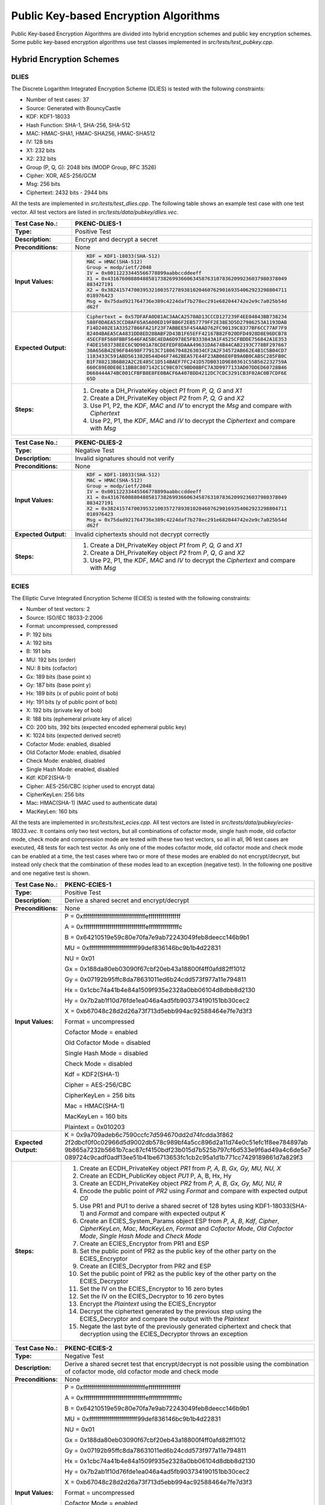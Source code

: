 Public Key-based Encryption Algorithms
======================================

Public Key-based Encryption Algorithms are divided into hybrid
encryption schemes and public key encryption schemes. Some public
key-based encryption algorithms use test classes implemented in
*src/tests/test\_pubkey.cpp*.

Hybrid Encryption Schemes
-------------------------

DLIES
~~~~~

The Discrete Logarithm Integrated Encryption Scheme (DLIES) is tested
with the following constraints:

-  Number of test cases: 37
-  Source: Generated with BouncyCastle
-  KDF: KDF1-18033
-  Hash Function: SHA-1, SHA-256, SHA-512
-  MAC: HMAC-SHA1, HMAC-SHA256, HMAC-SHA512
-  IV: 128 bits
-  X1: 232 bits
-  X2: 232 bits
-  Group (P, Q, G): 2048 bits (MODP Group, RFC 3526)
-  Cipher: XOR, AES-256/GCM
-  Msg: 256 bits
-  Ciphertext: 2432 bits - 2944 bits

All the tests are implemented in *src/tests/test\_dlies.cpp*. The
following table shows an example test case with one test vector. All
test vectors are listed in *src/tests/data/pubkey/dlies.vec*.

.. table::
   :class: longtable
   :widths: 20 80

   +------------------------+-------------------------------------------------------------------------+
   | **Test Case No.:**     | PKENC-DLIES-1                                                           |
   +========================+=========================================================================+
   | **Type:**              | Positive Test                                                           |
   +------------------------+-------------------------------------------------------------------------+
   | **Description:**       | Encrypt and decrypt a secret                                            |
   +------------------------+-------------------------------------------------------------------------+
   | **Preconditions:**     | None                                                                    |
   +------------------------+-------------------------------------------------------------------------+
   | **Input Values:**      | .. code-block:: none                                                    |
   |                        |                                                                         |
   |                        |    KDF = KDF1-18033(SHA-512)                                            |
   |                        |    MAC = HMAC(SHA-512)                                                  |
   |                        |    Group = modp/ietf/2048                                               |
   |                        |    IV = 0x00112233445566778899aabbccddeeff                              |
   |                        |    X1 = 0x4316760088048858173826993660634587631078362099236037980378049 |
   |                        |    883427191                                                            |
   |                        |    X2 = 0x3824157470039532100357278938102046076290169354062923298804711 |
   |                        |    018976423                                                            |
   |                        |    Msg = 0x75dad921764736e389c4224daf7b278ec291e682044742e2e9c7a025b54d |
   |                        |    d62f                                                                 |
   +------------------------+-------------------------------------------------------------------------+
   | **Expected Output:**   | .. code-block:: none                                                    |
   |                        |                                                                         |
   |                        |    Ciphertext = 0x57DFAFA0D81AC3AACA2570AD13CCCD127239F4EE04843BB738234 |
   |                        |    588F0DAEA53CCD8AF65A5A00ED19FBB6F2EB57779FF2E38E3D5D27986253A1193DAB |
   |                        |    F14D2402E1A33527866FA21F23F7ABBEE5F454AAD762FC90139C8377BF6CC77AF7F9 |
   |                        |    82404BAEA5CA4831DD8ED28BABF2D43B1F65EFF42167B82F020DFD4928D8E96DCB78 |
   |                        |    45ECF8F560FBBF5646FAE5BC4EDA6D978E5FB333843A1F4525CFBDDE756842A1E353 |
   |                        |    F4DE1503738EEC6C9D901A78CDEFEDF8DAAA49631DA674B44CAB2193C778BF297667 |
   |                        |    30A656B42E96F84698F77913C718067048263034CF2A2F34572AB662E4B1C5B04CD7 |
   |                        |    1183433C591ABD5613820544D46F7462BEA57E44F23AB06E0FB9A0B0CAB5C285FB0C |
   |                        |    B1F788213B6B82A2C2E485C1D514BAEF7FC241D57DB031D9E80361C55B562232759A |
   |                        |    660C89E0DE0E11BB8C807142C1C98C07C9BD08BFC7A3D9977133AD07DDED60728B46 |
   |                        |    D668444A74BC001CFBFB8E8FE0BACF6A4078DD4212DC7CDC3291CB3F02AC0B7CDF6E |
   |                        |    65D                                                                  |
   +------------------------+-------------------------------------------------------------------------+
   | **Steps:**             | #. Create a DH_PrivateKey object *P1* from *P, Q, G* and *X1*           |
   |                        |                                                                         |
   |                        | #. Create a DH_PrivateKey object *P2* from *P, Q, G* and *X2*           |
   |                        |                                                                         |
   |                        | #. Use P1, P2, the *KDF*, *MAC* and *IV* to encrypt the *Msg* and       |
   |                        |    compare with *Ciphertext*                                            |
   |                        |                                                                         |
   |                        | #. Use P2, P1, the *KDF*, *MAC* and *IV* to decrypt the *Ciphertext*    |
   |                        |    and compare with *Msg*                                               |
   +------------------------+-------------------------------------------------------------------------+

.. table::
   :class: longtable
   :widths: 20 80

   +------------------------+-------------------------------------------------------------------------+
   | **Test Case No.:**     | PKENC-DLIES-2                                                           |
   +========================+=========================================================================+
   | **Type:**              | Negative Test                                                           |
   +------------------------+-------------------------------------------------------------------------+
   | **Description:**       | Invalid signatures should not verify                                    |
   +------------------------+-------------------------------------------------------------------------+
   | **Preconditions:**     | None                                                                    |
   +------------------------+-------------------------------------------------------------------------+
   | **Input Values:**      | .. code-block:: none                                                    |
   |                        |                                                                         |
   |                        |    KDF = KDF1-18033(SHA-512)                                            |
   |                        |    MAC = HMAC(SHA-512)                                                  |
   |                        |    Group = modp/ietf/2048                                               |
   |                        |    IV = 0x00112233445566778899aabbccddeeff                              |
   |                        |    X1 = 0x4316760088048858173826993660634587631078362099236037980378049 |
   |                        |    883427191                                                            |
   |                        |    X2 = 0x3824157470039532100357278938102046076290169354062923298804711 |
   |                        |    018976423                                                            |
   |                        |    Msg = 0x75dad921764736e389c4224daf7b278ec291e682044742e2e9c7a025b54d |
   |                        |    d62f                                                                 |
   +------------------------+-------------------------------------------------------------------------+
   | **Expected Output:**   | Invalid ciphertexts should not decrypt correctly                        |
   +------------------------+-------------------------------------------------------------------------+
   | **Steps:**             | #. Create a DH_PrivateKey object *P1* from *P, Q, G* and *X1*           |
   |                        |                                                                         |
   |                        | #. Create a DH_PrivateKey object *P2* from *P*, *Q*, *G* and *X2*       |
   |                        |                                                                         |
   |                        | #. Use P2, P1, the *KDF*, *MAC* and *IV* to decrypt the *Ciphertext*    |
   |                        |    and compare with *Msg*                                               |
   +------------------------+-------------------------------------------------------------------------+

ECIES
~~~~~

The Elliptic Curve Integrated Encryption Scheme (ECIES) is tested with
the following constraints:

-  Number of test vectors: 2
-  Source: ISO/IEC 18033-2:2006
-  Format: uncompressed, compressed
-  P: 192 bits
-  A: 192 bits
-  B: 191 bits
-  MU: 192 bits (order)
-  NU: 8 bits (cofactor)
-  Gx: 189 bits (base point x)
-  Gy: 187 bits (base point y)
-  Hx: 189 bits (x of public point of bob)
-  Hy: 191 bits (y of public point of bob)
-  X: 192 bits (private key of bob)
-  R: 188 bits (ephemeral private key of alice)
-  C0: 200 bits, 392 bits (expected encoded ephemeral public key)
-  K: 1024 bits (expected derived secret)
-  Cofactor Mode: enabled, disabled
-  Old Cofactor Mode: enabled, disabled
-  Check Mode: enabled, disabled
-  Single Hash Mode: enabled, disabled
-  Kdf: KDF2(SHA-1)
-  Cipher: AES-256/CBC (cipher used to encrypt data)
-  CipherKeyLen: 256 bits
-  Mac: HMAC(SHA-1) (MAC used to authenticate data)
-  MacKeyLen: 160 bits

All the tests are implemented in *src/tests/test\_ecies.cpp*. All test
vectors are listed in *src/tests/data/pubkey/ecies-18033.vec*. It
contains only two test vectors, but all combinations of cofactor mode,
single hash mode, old cofactor mode, check mode and compression mode are
tested with these two test vectors, so all in all, 96 test cases are
executed, 48 tests for each test vector. As only one of the modes
cofactor mode, old cofactor mode and check mode can be enabled at a
time, the test cases where two or more of these modes are enabled do not
encrypt/decrypt, but instead only check that the combination of these
modes lead to an exception (negative test). In the following one
positive and one negative test is shown.

.. table::
   :class: longtable
   :widths: 20 80

   +------------------------+-------------------------------------------------------------------------+
   | **Test Case No.:**     | PKENC-ECIES-1                                                           |
   +========================+=========================================================================+
   | **Type:**              | Positive Test                                                           |
   +------------------------+-------------------------------------------------------------------------+
   | **Description:**       | Derive a shared secret and encrypt/decrypt                              |
   +------------------------+-------------------------------------------------------------------------+
   | **Preconditions:**     | None                                                                    |
   +------------------------+-------------------------------------------------------------------------+
   | **Input Values:**      | P = 0xfffffffffffffffffffffffffffffffeffffffffffffffff                  |
   |                        |                                                                         |
   |                        | A = 0xfffffffffffffffffffffffffffffffefffffffffffffffc                  |
   |                        |                                                                         |
   |                        | B = 0x64210519e59c80e70fa7e9ab72243049feb8deecc146b9b1                  |
   |                        |                                                                         |
   |                        | MU = 0xffffffffffffffffffffffff99def836146bc9b1b4d22831                 |
   |                        |                                                                         |
   |                        | NU = 0x01                                                               |
   |                        |                                                                         |
   |                        | Gx = 0x188da80eb03090f67cbf20eb43a18800f4ff0afd82ff1012                 |
   |                        |                                                                         |
   |                        | Gy = 0x07192b95ffc8da78631011ed6b24cdd573f977a11e794811                 |
   |                        |                                                                         |
   |                        | Hx = 0x1cbc74a41b4e84a1509f935e2328a0bb06104d8dbb8d2130                 |
   |                        |                                                                         |
   |                        | Hy = 0x7b2ab1f10d76fde1ea046a4ad5fb903734190151bb30cec2                 |
   |                        |                                                                         |
   |                        | X = 0xb67048c28d2d26a73f713d5ebb994ac92588464e7fe7d3f3                  |
   |                        |                                                                         |
   |                        | Format = uncompressed                                                   |
   |                        |                                                                         |
   |                        | Cofactor Mode = enabled                                                 |
   |                        |                                                                         |
   |                        | Old Cofactor Mode = disabled                                            |
   |                        |                                                                         |
   |                        | Single Hash Mode = disabled                                             |
   |                        |                                                                         |
   |                        | Check Mode = disabled                                                   |
   |                        |                                                                         |
   |                        | Kdf = KDF2(SHA-1)                                                       |
   |                        |                                                                         |
   |                        | Cipher = AES-256/CBC                                                    |
   |                        |                                                                         |
   |                        | CipherKeyLen = 256 bits                                                 |
   |                        |                                                                         |
   |                        | Mac = HMAC(SHA-1)                                                       |
   |                        |                                                                         |
   |                        | MacKeyLen = 160 bits                                                    |
   |                        |                                                                         |
   |                        | Plaintext = 0x010203                                                    |
   +------------------------+-------------------------------------------------------------------------+
   | **Expected Output:**   | K =                                                                     |
   |                        | 0x9a709adeb6c7590ccfc7d594670dd2d74fcdda3f862                           |
   |                        | 2f2dbcf0f0c02966d5d9002db578c989bf4a5cc896d2a11d74e0c51efc1f8ee784897ab |
   |                        | 9b865a7232b5661b7cac87cf4150bdf23b015d7b525b797cf6d533e9f6ad49a4c6de5e7 |
   |                        | 089724c9cadf0adf13ee51b41be6713653fc1cb2c95a1d1b771cc7429189861d7a829f3 |
   +------------------------+-------------------------------------------------------------------------+
   | **Steps:**             | #. Create an ECDH_PrivateKey object *PR1* from *P, A, B, Gx, Gy, MU,    |
   |                        |    NU,* *X*                                                             |
   |                        |                                                                         |
   |                        | #. Create an ECDH_PublicKey object *PU1* P, A, B, Hx, Hy                |
   |                        |                                                                         |
   |                        | #. Create an ECDH_PrivateKey object *PR2* from *P, A, B, Gx, Gy, MU,    |
   |                        |    NU,* *R*                                                             |
   |                        |                                                                         |
   |                        | #. Encode the public point of *PR2* using *Format* and compare with     |
   |                        |    expected output *C0*                                                 |
   |                        |                                                                         |
   |                        | #. Use PR1 and PU1 to derive a shared secret of 128 bytes using         |
   |                        |    KDF1-18033(SHA-1) and *Format* and compare with expected output *K*  |
   |                        |                                                                         |
   |                        | #. Create an ECIES_System_Params object ESP from *P*, *A*, *B*, *Kdf*,  |
   |                        |    *Cipher*, *CipherKeyLen*, *Mac*, *MacKeyLen*, *Format* and *Cofactor |
   |                        |    Mode*, *Old Cofactor Mode*, *Single Hash Mode* and *Check Mode*      |
   |                        |                                                                         |
   |                        | #. Create an ECIES_Encryptor from PR1 and ESP                           |
   |                        |                                                                         |
   |                        | #. Set the public point of PR2 as the public key of the other party on  |
   |                        |    the ECIES_Encryptor                                                  |
   |                        |                                                                         |
   |                        | #. Create an ECIES_Decryptor from PR2 and ESP                           |
   |                        |                                                                         |
   |                        | #. Set the public point of PR2 as the public key of the other party on  |
   |                        |    the ECIES_Decryptor                                                  |
   |                        |                                                                         |
   |                        | #. Set the IV on the ECIES_Encryptor to 16 zero bytes                   |
   |                        |                                                                         |
   |                        | #. Set the IV on the ECIES_Decryptor to 16 zero bytes                   |
   |                        |                                                                         |
   |                        | #. Encrypt the *Plaintext* using the ECIES_Encryptor                    |
   |                        |                                                                         |
   |                        | #. Decrypt the ciphertext generated by the previous step using the      |
   |                        |    ECIES_Decryptor and compare the output with the *Plaintext*          |
   |                        |                                                                         |
   |                        | #. Negate the last byte of the previously generated ciphertext and      |
   |                        |    check that decryption using the ECIES_Decryptor throws an exception  |
   +------------------------+-------------------------------------------------------------------------+

.. table::
   :class: longtable
   :widths: 20 80

   +------------------------+-------------------------------------------------------------------------+
   | **Test Case No.:**     | PKENC-ECIES-2                                                           |
   +========================+=========================================================================+
   | **Type:**              | Negative Test                                                           |
   +------------------------+-------------------------------------------------------------------------+
   | **Description:**       | Derive a shared secret test that encrypt/decrypt is not possible using  |
   |                        | the combination of cofactor mode, old cofactor mode and check mode      |
   +------------------------+-------------------------------------------------------------------------+
   | **Preconditions:**     | None                                                                    |
   +------------------------+-------------------------------------------------------------------------+
   | **Input Values:**      | P = 0xfffffffffffffffffffffffffffffffeffffffffffffffff                  |
   |                        |                                                                         |
   |                        | A = 0xfffffffffffffffffffffffffffffffefffffffffffffffc                  |
   |                        |                                                                         |
   |                        | B = 0x64210519e59c80e70fa7e9ab72243049feb8deecc146b9b1                  |
   |                        |                                                                         |
   |                        | MU = 0xffffffffffffffffffffffff99def836146bc9b1b4d22831                 |
   |                        |                                                                         |
   |                        | NU = 0x01                                                               |
   |                        |                                                                         |
   |                        | Gx = 0x188da80eb03090f67cbf20eb43a18800f4ff0afd82ff1012                 |
   |                        |                                                                         |
   |                        | Gy = 0x07192b95ffc8da78631011ed6b24cdd573f977a11e794811                 |
   |                        |                                                                         |
   |                        | Hx = 0x1cbc74a41b4e84a1509f935e2328a0bb06104d8dbb8d2130                 |
   |                        |                                                                         |
   |                        | Hy = 0x7b2ab1f10d76fde1ea046a4ad5fb903734190151bb30cec2                 |
   |                        |                                                                         |
   |                        | X = 0xb67048c28d2d26a73f713d5ebb994ac92588464e7fe7d3f3                  |
   |                        |                                                                         |
   |                        | Format = uncompressed                                                   |
   |                        |                                                                         |
   |                        | Cofactor Mode = enabled                                                 |
   |                        |                                                                         |
   |                        | Old Cofactor Mode = enabled                                             |
   |                        |                                                                         |
   |                        | Single Hash Mode = disabled                                             |
   |                        |                                                                         |
   |                        | Check Mode = disabled                                                   |
   |                        |                                                                         |
   |                        | Kdf = KDF2(SHA-1)                                                       |
   |                        |                                                                         |
   |                        | Cipher = AES-256/CBC                                                    |
   |                        |                                                                         |
   |                        | CipherKeyLen = 256 bits                                                 |
   |                        |                                                                         |
   |                        | Mac = HMAC(SHA-1)                                                       |
   |                        |                                                                         |
   |                        | MacKeyLen = 160 bits                                                    |
   |                        |                                                                         |
   |                        | Plaintext = 0x010203                                                    |
   +------------------------+-------------------------------------------------------------------------+
   | **Expected Output:**   | K =                                                                     |
   |                        | 0x9a709adeb6c7590ccfc7d594670dd2d74fcdda3f862                           |
   |                        | 2f2dbcf0f0c02966d5d9002db578c989bf4a5cc896d2a11d74e0c51efc1f8ee784897ab |
   |                        | 9b865a7232b5661b7cac87cf4150bdf23b015d7b525b797cf6d533e9f6ad49a4c6de5e7 |
   |                        | 089724c9cadf0adf13ee51b41be6713653fc1cb2c95a1d1b771cc7429189861d7a829f3 |
   +------------------------+-------------------------------------------------------------------------+
   | **Steps:**             | #. Create an ECDH_PrivateKey object *PR1* from *P, A, B, Gx, Gy, MU,    |
   |                        |    NU,* *X*                                                             |
   |                        |                                                                         |
   |                        | #. Create an ECDH_PublicKey object *PU1* P, A, B, Hx, Hy                |
   |                        |                                                                         |
   |                        | #. Create an ECDH_PrivateKey object *PR2* from *P, A, B, Gx, Gy, MU,    |
   |                        |    NU,* *R*                                                             |
   |                        |                                                                         |
   |                        | #. Encode the public point of *PR2* using *Format* and compare with     |
   |                        |    expected output *C0*                                                 |
   |                        |                                                                         |
   |                        | #. Use PR1 and PU1 to derive a shared secret of 128 bytes using         |
   |                        |    KDF1-18033(SHA-1) and *Format* and compare with expected output *K*  |
   |                        |                                                                         |
   |                        | #. Create an ECIES_System_Params ESP object from *P*, *A*, *B*, *Kdf*,  |
   |                        |    *Cipher*, *CipherKeyLen*, *Mac*, *MacKeyLen*, *Format* and *Cofactor |
   |                        |    Mode*, *Old Cofactor Mode*, *Single Hash Mode* and *Check Mode* and  |
   |                        |    check that it throws an exception                                    |
   +------------------------+-------------------------------------------------------------------------+

Public Key Encryption Algorithms
--------------------------------

RSA
~~~

RSA encryption and decryption are tested with the following constraints:

-  Number of test cases: 148
-  E: 3 - 2147483647
-  P: 256 bits – 1024 bits
-  Q: 256 bits – 1024 bits
-  Msg: 32 bits – 1024 bits
-  Nonce: 88 - 904 bits (optional)
-  Padding: Raw, EME1(SHA-1, SHA-256, SHA-512), EME-PKCS1-v1_5(SHA-1)
-  Ciphertext: 512 bits – 2048 bits

All the tests are implemented in *src/tests/test\_rsa.cpp*. The
following table shows an example test case with one test vector. All
test vectors are listed in *src/tests/data/pubkey/rsaes.vec* and
*src/tests/data/pubkey/rsa\_decrypt.vec*.

.. table::
   :class: longtable
   :widths: 20 80

   +------------------------+-------------------------------------------------------------------------+
   | **Test Case No.:**     | PKENC-RSAES-1                                                           |
   +========================+=========================================================================+
   | **Type:**              | Positive Test                                                           |
   +------------------------+-------------------------------------------------------------------------+
   | **Description:**       | Encrypt and decrypt                                                     |
   +------------------------+-------------------------------------------------------------------------+
   | **Preconditions:**     | None                                                                    |
   +------------------------+-------------------------------------------------------------------------+
   | **Input Values:**      | .. code-block:: none                                                    |
   |                        |                                                                         |
   |                        |    E = 0x3ED19                                                          |
   |                        |    P = 0xD987D71CC924C479D30CD88570A626E15F0862A9A138874F70166842169842 |
   |                        |    15                                                                   |
   |                        |    Q = 0xC5660F33AB35E41CB10A30D3A58354ADB5CC3243342C22E1A5BCCB79C391A5 |
   |                        |    33                                                                   |
   |                        |    Msg = 0x098825DEC8B4DAB5765348CEE92C4C6A527A172E4A4311399B0B02914E75 |
   |                        |    822F1789B583180ADEADE98C200B7B7670D7B9FBA19946F3D8A7FC8322F80CF67C   |
   |                        |    Padding = Raw                                                        |
   +------------------------+-------------------------------------------------------------------------+
   | **Expected Output:**   | .. code-block:: none                                                    |
   |                        |                                                                         |
   |                        |    Ciphertext = 0xA54A45C5F534A6C727212802CD4B2A0B9D0069EFE32B1D239D3B1 |
   |                        |    3958BC49711E1CA5BB499FBF7402B6006E654C719C5FB7614C7C00699866B3844522 |
   |                        |    8EC7663                                                              |
   +------------------------+-------------------------------------------------------------------------+
   | **Steps:**             | #. Create the *Private\_Key* object from *P, Q, E*                      |
   |                        |                                                                         |
   |                        | #. Decrypt the *Ciphertext* with the Private_Key object and compare     |
   |                        |    with the *Msg*                                                       |
   |                        |                                                                         |
   |                        | #. Encrypt the *Msg* with the Public_Key object and compare with the    |
   |                        |    *Ciphertext*                                                         |
   |                        |                                                                         |
   |                        | #. Decrypt the generated ciphertext from the previous step and compare  |
   |                        |    with the *Msg*                                                       |
   +------------------------+-------------------------------------------------------------------------+

.. table::
   :class: longtable
   :widths: 20 80

   +------------------------+-------------------------------------------------------------------------+
   | **Test Case No.:**     | PKENC-RSAES-2                                                           |
   +========================+=========================================================================+
   | **Type:**              | Negative Test                                                           |
   +------------------------+-------------------------------------------------------------------------+
   | **Description:**       | Invalid ciphertexts should not decrypt correctly                        |
   +------------------------+-------------------------------------------------------------------------+
   | **Preconditions:**     | None                                                                    |
   +------------------------+-------------------------------------------------------------------------+
   | **Input Values:**      | .. code-block:: none                                                    |
   |                        |                                                                         |
   |                        |    E = 0x3ED19                                                          |
   |                        |    P = 0xD987D71CC924C479D30CD88570A626E15F0862A9A138874F70166842169842 |
   |                        |    15                                                                   |
   |                        |    Q = 0xC5660F33AB35E41CB10A30D3A58354ADB5CC3243342C22E1A5BCCB79C391A5 |
   |                        |    33                                                                   |
   |                        |    Msg = 0x098825DEC8B4DAB5765348CEE92C4C6A527A172E4A4311399B0B02914E75 |
   |                        |    822F1789B583180ADEADE98C200B7B7670D7B9FBA19946F3D8A7FC8322F80CF67C   |
   |                        |    Ciphertext = 0xA54A45C5F534A6C727212802CD4B2A0B9D0069EFE32B1D239D3B1 |
   |                        |    3958BC49711E1CA5BB499FBF7402B6006E654C719C5FB7614C7C00699866B3844522 |
   |                        |    8EC7663                                                              |
   |                        |    Padding = Raw                                                        |
   +------------------------+-------------------------------------------------------------------------+
   | **Expected Output:**   | |                                                                       |
   +------------------------+-------------------------------------------------------------------------+
   | **Steps:**             | #. Create the Private_Key object from *P, Q, E*                         |
   |                        |                                                                         |
   |                        | #. Create a modified version of the *Ciphertext* by changing the length |
   |                        |    of it or by flipping random bits in it                               |
   |                        |                                                                         |
   |                        | #. Decrypt the modified *Ciphertext* compare it to the *Msg*            |
   +------------------------+-------------------------------------------------------------------------+

.. table::
   :class: longtable
   :widths: 20 80

   +------------------------+-------------------------------------------------------------------------+
   | **Test Case No.:**     | PKENC-RSAES-3                                                           |
   +========================+=========================================================================+
   | **Type:**              | Positive Test                                                           |
   +------------------------+-------------------------------------------------------------------------+
   | **Description:**       | Decrypt                                                                 |
   +------------------------+-------------------------------------------------------------------------+
   | **Preconditions:**     | None                                                                    |
   +------------------------+-------------------------------------------------------------------------+
   | **Input Values:**      | .. code-block:: none                                                    |
   |                        |                                                                         |
   |                        |    E = 0x10001                                                          |
   |                        |    P = 0XFF9E0292F5409327E7FACC2AC663D1727F7002A9186D5F21C1E63C190A39DA |
   |                        |    43C928FD023C80ECBF1ED90810626D1B01EF78F10C784534D0479C36A780514E95CE |
   |                        |    F3E6AF9764265A7D7950950D318BC4B37B5B0BA8BEB84C6B696E1CA40F3334885AD7 |
   |                        |    9B615B7FF473346D65A277D5C8B242D5CDA4C58ADE65A89DA26D45E591           |
   |                        |    Q = 0XCEA44FACA82077997E45D4C03E313CF123291DA1BAEE2164D9842E20287D02 |
   |                        |    596B0FA4471AF95CC9526870E4C265654EAE30D79196448B1804CCF0135A4D06F477 |
   |                        |    F3BB9EFFED0697F345F4470EF566A44424F708FA86F901846ACDEA28A60180FA7446 |
   |                        |    877912FC369E90B882E24D8697329BDBF44E003D5EBA6CC2FDE71622D7           |
   |                        |    Msg = 6628194E12073DB03BA94CDA9EF9532397D50DBA79B987004AFEFE34       |
   |                        |    Padding = OAEP(SHA-256,MGF1(SHA-1))                                  |
   +------------------------+-------------------------------------------------------------------------+
   | **Expected Output:**   | .. code-block:: none                                                    |
   |                        |                                                                         |
   |                        |    Ciphertext = BEDCB1A91FD19CF7722F800F62FE5AA1D1477BEC1F6C9B46C4C0867 |
   |                        |    9684A8D104C1069292D0D6869880DDF0A1B2FAE77FC7D4F0AA9DEF102709AC47E43E |
   |                        |    FF79BF83B7A6E65EA4A2C36DBDD85D873041E39B971F17E34F1B40B22C29EBA07D49 |
   |                        |    72C62019719505D61214A577FC0A6071F5149E34FC94EAC5CA48799FB17AAFCDBF7E |
   |                        |    F3978F48974C3AD8E7BB2C960BB7421DCC16EE46E8AF90B4856A9D702097F85B774A |
   |                        |    F1814F0DCAE9A597D10E68F92CAFFB9F58FCE8627692E19F7EC9EDDB587AB2C17BC9 |
   |                        |    52FB791297895C6D08C11503C80BDBFBF8A866F3D22CFC1EFECEC0A43E1650448527 |
   |                        |    1A176AB63846E55AFA5E78AB6C86A4BF2E13AB9DAEC1E42C2                    |
   +------------------------+-------------------------------------------------------------------------+
   | **Steps:**             | #. Create the *Private\_Key* object from *P, Q, E*                      |
   |                        |                                                                         |
   |                        | #. Decrypt the *Ciphertext* with the Private_Key object and compare     |
   |                        |    with the *Msg*                                                       |
   +------------------------+-------------------------------------------------------------------------+
